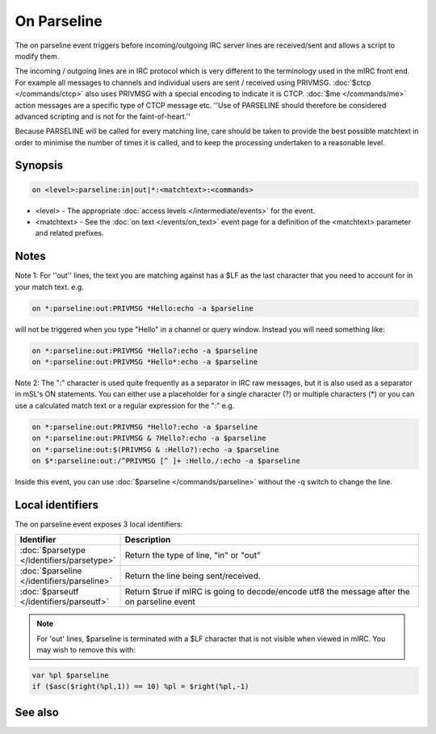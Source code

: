 On Parseline
============

The on parseline event triggers before incoming/outgoing IRC server lines are received/sent and allows a script to modify them.

The incoming / outgoing lines are in IRC protocol which is very different to the terminology used in the mIRC front end. For example all messages to channels and individual users are sent / received using PRIVMSG. :doc:`$ctcp </commands/ctcp>` also uses PRIVMSG with a special encoding to indicate it is CTCP. :doc:`$me </commands/me>` action messages are a specific type of CTCP message etc. ''Use of PARSELINE should therefore be considered advanced scripting and is not for the faint-of-heart.''

Because PARSELINE will be called for every matching line, care should be taken to provide the best possible matchtext in order to minimise the number of times it is called, and to keep the processing undertaken to a reasonable level.

Synopsis
--------

.. code:: text

    on <level>:parseline:in|out|*:<matchtext>:<commands>

* <level> - The appropriate :doc:`access levels </intermediate/events>` for the event.
* <matchtext> - See the :doc:`on text </events/on_text>` event page for a definition of the <matchtext> parameter and related prefixes.

Notes
-----

Note 1: For ''out'' lines, the text you are matching against has a $LF as the last character that you need to account for in your match text. e.g.

.. code:: text

    on *:parseline:out:PRIVMSG *Hello:echo -a $parseline

will not be triggered when you type "Hello" in a channel or query window. Instead you will need something like:

.. code:: text

    on *:parseline:out:PRIVMSG *Hello?:echo -a $parseline
    on *:parseline:out:PRIVMSG *Hello*:echo -a $parseline

Note 2: The ":" character is used quite frequently as a separator in IRC raw messages, but it is also used as a separator in mSL's ON statements. You can either use a placeholder for a single character (?) or multiple characters (*) or you can use a calculated match text or a regular expression for the ":" e.g.

.. code:: text

    on *:parseline:out:PRIVMSG *Hello?:echo -a $parseline
    on *:parseline:out:PRIVMSG & ?Hello?:echo -a $parseline
    on *:parseline:out:$(PRIVMSG & :Hello?):echo -a $parseline
    on $*:parseline:out:/^PRIVMSG [^ ]+ :Hello./:echo -a $parseline

Inside this event, you can use :doc:`$parseline </commands/parseline>` without the -q switch to change the line.

Local identifiers
-----------------

The on parseline event exposes 3 local identifiers:


.. list-table::
    :widths: 15 85
    :header-rows: 1

    * - Identifier
      - Description
    * - :doc:`$parsetype </identifiers/parsetype>`
      - Return the type of line, "in" or "out"
    * - :doc:`$parseline </identifiers/parseline>`
      - Return the line being sent/received.
    * - :doc:`$parseutf </identifiers/parseutf>`
      - Return $true if mIRC is going to decode/encode utf8 the message after the on parseline event

.. note:: For 'out' lines, $parseline is terminated with a $LF character that is not visible when viewed in mIRC. You may wish to remove this with:

.. code:: text

    var %pl $parseline
    if ($asc($right(%pl,1)) == 10) %pl = $right(%pl,-1)

See also
--------

.. hlist::
    :columns: 4

    * :doc:`$parseline </commands/parseline>`
    * :doc:`$parseline </identifiers/parseline>`
    * :doc:`$parseutf </identifiers/parseutf>`
